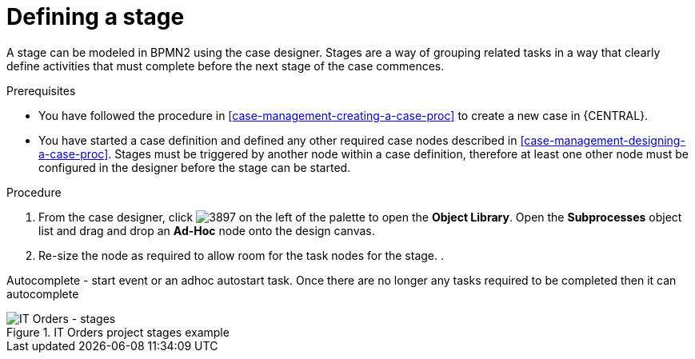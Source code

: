 [id='case-management-defining-a-stage-proc']
= Defining a stage

A stage can be modeled in BPMN2 using the case designer. Stages are a way of grouping related tasks in a way that clearly define activities that must complete before the next stage of the case commences. 

.Prerequisites

* You have followed the procedure in <<case-management-creating-a-case-proc>> to create a new case in {CENTRAL}.
* You have started a case definition and defined any other required case nodes described in <<case-management-designing-a-case-proc>>. Stages must be triggered by another node within a case definition, therefore at least one other node must be configured in the designer before the stage can be started.  

.Procedure
. From the case designer, click image:3897.png[] on the left of the palette to open the *Object Library*. Open the  *Subprocesses* object list and drag and drop an *Ad-Hoc* node onto the design canvas.
. Re-size the node as required to allow room for the task nodes for the stage. 
. 
 
Autocomplete - start event or an adhoc autostart task. Once there are no longer any tasks required to be completed then it can autocomplete

.IT Orders project stages example
image::itorders-stages.png[IT Orders - stages]